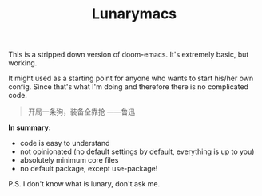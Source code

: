 #+TITLE: Lunarymacs

This is a stripped down version of doom-emacs. It's extremely basic, but working.

It might used as a starting point for anyone who wants to start his/her own config. 
Since that's what I'm doing and therefore there is no complicated code.

#+BEGIN_QUOTE
开局一条狗，装备全靠抢   
                     ——鲁迅
#+END_QUOTE

*In summary:*
- code is easy to understand
- not opinionated (no default settings by default, everything is up to you)
- absolutely minimum core files
- no default package, except use-package!

  
P.S. I don't know what is lunary, don't ask me.
